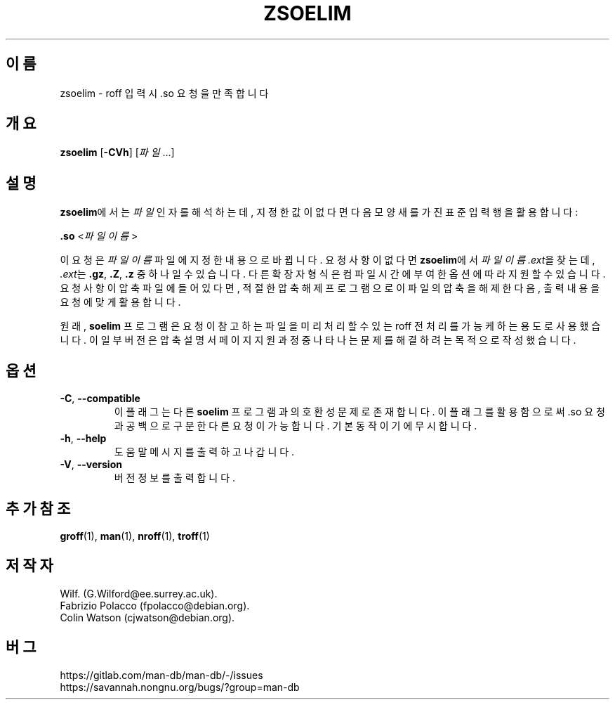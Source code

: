 .\" Man page for zsoelim
.\"
.\" Copyright (C), 1994, 1995, Graeme W. Wilford. (Wilf.)
.\"
.\" You may distribute under the terms of the GNU General Public
.\" License as specified in the file docs/COPYING.GPLv2 that comes with the
.\" man-db distribution.
.\"
.\" Sat Dec 10 19:33:32 GMT 1994  Wilf. (G.Wilford@ee.surrey.ac.uk)
.\"
.pc ""
.\"*******************************************************************
.\"
.\" This file was generated with po4a. Translate the source file.
.\"
.\"*******************************************************************
.TH ZSOELIM 1 2024-04-05 2.12.1 "설명서 페이저 유틸리티"
.SH 이름
zsoelim \- roff 입력시 .so 요청을 만족합니다
.SH 개요
\fBzsoelim\fP [\|\fB\-CVh\fP\|] [\|\fI파일\fP \&.\|.\|.\|]
.SH 설명
\fBzsoelim\fP에서는 \fI파일\fP 인자를 해석하는데, 지정한 값이 없다면 다음 모양새를 가진 표준 입력 행을 활용합니다:

\&\fB.so\fP <\|\fI파일이름\fP\|>

이 요청은 \fI파일이름\fP 파일에 지정한 내용으로 바뀝니다.  요청 사항이 없다면 \fBzsoelim\fP에서 \fI파일이름.ext\fP을
찾는데, \fI.ext\fP는 \fB.gz\fP, \fB.Z\fP, \fB.z\fP 중 하나일 수 있습니다.  다른 확장자 형식은 컴파일 시간에 부여한 옵션에
따라 지원할 수 있습니다.  요청 사항이 압축 파일에 들어있다면, 적절한 압축 해제 프로그램으로 이 파일의 압축을 해제한 다음, 출력
내용을 요청에 맞게 활용합니다.

원래, \fBsoelim\fP 프로그램은 요청이 참고하는 파일을 미리 처리할 수 있는 roff 전처리를 가능케하는 용도로 사용했습니다.  이
일부 버전은 압축 설명서 페이지 지원 과정중 나타나는 문제를 해결하려는 목적으로 작성했습니다.
.SH 옵션
.TP 
.if  !'po4a'hide' .BR \-C ", " \-\-compatible
이 플래그는 다른 \fBsoelim\fP 프로그램과의 호환성 문제로 존재합니다.  이 플래그를 활용함으로써 .so 요청과 공백으로 구분한 다른
요청이 가능합니다.  기본 동작이기에 무시합니다.
.TP 
.if  !'po4a'hide' .BR \-h ", " \-\-help
도움말 메시지를 출력하고 나갑니다.
.TP 
.if  !'po4a'hide' .BR \-V ", " \-\-version
버전 정보를 출력합니다.
.SH "추가 참조"
.if  !'po4a'hide' .BR groff (1),
.if  !'po4a'hide' .BR man (1),
.if  !'po4a'hide' .BR nroff (1),
.if  !'po4a'hide' .BR troff (1)
.SH 저작자
.nf
.if  !'po4a'hide' Wilf.\& (G.Wilford@ee.surrey.ac.uk).
.if  !'po4a'hide' Fabrizio Polacco (fpolacco@debian.org).
.if  !'po4a'hide' Colin Watson (cjwatson@debian.org).
.fi
.SH 버그
.if  !'po4a'hide' https://gitlab.com/man-db/man-db/-/issues
.br
.if  !'po4a'hide' https://savannah.nongnu.org/bugs/?group=man-db
